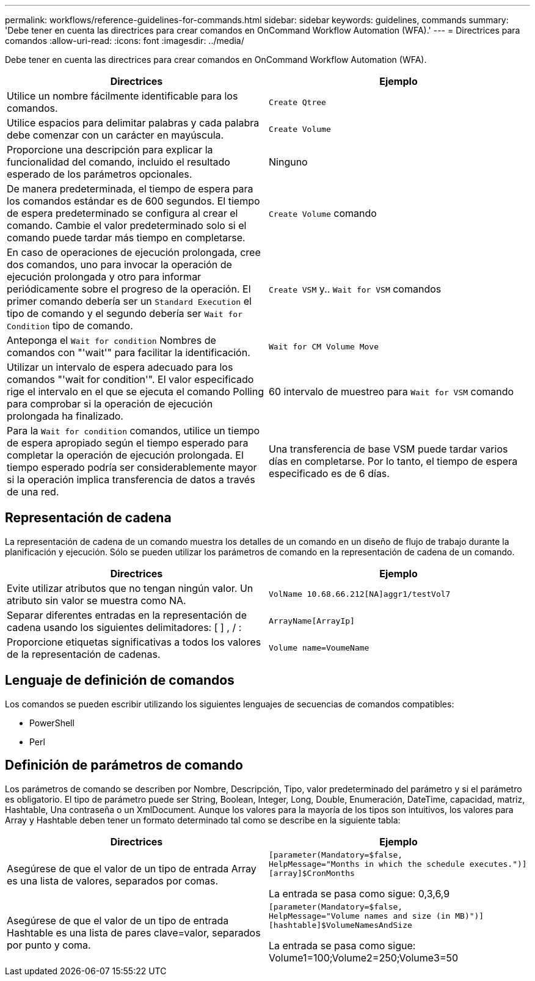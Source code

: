---
permalink: workflows/reference-guidelines-for-commands.html 
sidebar: sidebar 
keywords: guidelines, commands 
summary: 'Debe tener en cuenta las directrices para crear comandos en OnCommand Workflow Automation (WFA).' 
---
= Directrices para comandos
:allow-uri-read: 
:icons: font
:imagesdir: ../media/


[role="lead"]
Debe tener en cuenta las directrices para crear comandos en OnCommand Workflow Automation (WFA).

[cols="2*"]
|===
| Directrices | Ejemplo 


 a| 
Utilice un nombre fácilmente identificable para los comandos.
 a| 
`Create Qtree`



 a| 
Utilice espacios para delimitar palabras y cada palabra debe comenzar con un carácter en mayúscula.
 a| 
`Create Volume`



 a| 
Proporcione una descripción para explicar la funcionalidad del comando, incluido el resultado esperado de los parámetros opcionales.
 a| 
Ninguno



 a| 
De manera predeterminada, el tiempo de espera para los comandos estándar es de 600 segundos. El tiempo de espera predeterminado se configura al crear el comando. Cambie el valor predeterminado solo si el comando puede tardar más tiempo en completarse.
 a| 
`Create Volume` comando



 a| 
En caso de operaciones de ejecución prolongada, cree dos comandos, uno para invocar la operación de ejecución prolongada y otro para informar periódicamente sobre el progreso de la operación. El primer comando debería ser un `Standard Execution` el tipo de comando y el segundo debería ser `Wait for Condition` tipo de comando.
 a| 
`Create VSM` y.. `Wait for VSM` comandos



 a| 
Anteponga el `Wait for condition` Nombres de comandos con "'wait'" para facilitar la identificación.
 a| 
`Wait for CM Volume Move`



 a| 
Utilizar un intervalo de espera adecuado para los comandos "'wait for condition'". El valor especificado rige el intervalo en el que se ejecuta el comando Polling para comprobar si la operación de ejecución prolongada ha finalizado.
 a| 
60 intervalo de muestreo para `Wait for VSM` comando



 a| 
Para la `Wait for condition` comandos, utilice un tiempo de espera apropiado según el tiempo esperado para completar la operación de ejecución prolongada. El tiempo esperado podría ser considerablemente mayor si la operación implica transferencia de datos a través de una red.
 a| 
Una transferencia de base VSM puede tardar varios días en completarse. Por lo tanto, el tiempo de espera especificado es de 6 días.

|===


== Representación de cadena

La representación de cadena de un comando muestra los detalles de un comando en un diseño de flujo de trabajo durante la planificación y ejecución. Sólo se pueden utilizar los parámetros de comando en la representación de cadena de un comando.

[cols="2*"]
|===
| Directrices | Ejemplo 


 a| 
Evite utilizar atributos que no tengan ningún valor. Un atributo sin valor se muestra como NA.
 a| 
`VolName 10.68.66.212[NA]aggr1/testVol7`



 a| 
Separar diferentes entradas en la representación de cadena usando los siguientes delimitadores: [ ] , / :
 a| 
`ArrayName[ArrayIp]`



 a| 
Proporcione etiquetas significativas a todos los valores de la representación de cadenas.
 a| 
`Volume name=VoumeName`

|===


== Lenguaje de definición de comandos

Los comandos se pueden escribir utilizando los siguientes lenguajes de secuencias de comandos compatibles:

* PowerShell
* Perl




== Definición de parámetros de comando

Los parámetros de comando se describen por Nombre, Descripción, Tipo, valor predeterminado del parámetro y si el parámetro es obligatorio. El tipo de parámetro puede ser String, Boolean, Integer, Long, Double, Enumeración, DateTime, capacidad, matriz, Hashtable, Una contraseña o un XmlDocument. Aunque los valores para la mayoría de los tipos son intuitivos, los valores para Array y Hashtable deben tener un formato determinado tal como se describe en la siguiente tabla:

[cols="2*"]
|===
| Directrices | Ejemplo 


 a| 
Asegúrese de que el valor de un tipo de entrada Array es una lista de valores, separados por comas.
 a| 
[listing]
----
[parameter(Mandatory=$false,
HelpMessage="Months in which the schedule executes.")]
[array]$CronMonths
----
La entrada se pasa como sigue: 0,3,6,9



 a| 
Asegúrese de que el valor de un tipo de entrada Hashtable es una lista de pares clave=valor, separados por punto y coma.
 a| 
[listing]
----
[parameter(Mandatory=$false,
HelpMessage="Volume names and size (in MB)")]
[hashtable]$VolumeNamesAndSize
----
La entrada se pasa como sigue: Volume1=100;Volume2=250;Volume3=50

|===